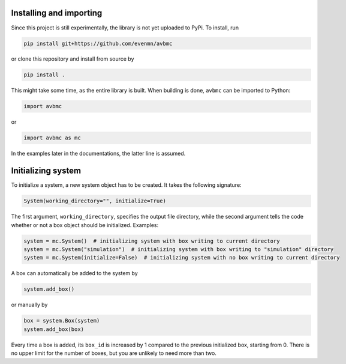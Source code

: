 
Installing and importing
------------------------

Since this project is still experimentally, the library is not yet uploaded to PyPi. To install, run

.. code-block:: bash

   pip install git+https://github.com/evenmn/avbmc

or clone this repository and install from source by

.. code-block:: bash

   pip install .

This might take some time, as the entire library is built. When building is done, ``avbmc`` can be imported to Python:

.. code-block:: python

   import avbmc

or 

.. code-block:: python

   import avbmc as mc

In the examples later in the documentations, the latter line is assumed.

Initializing system
-------------------

To initialize a system, a new system object has to be created. It takes the following signature:

.. code-block:: python

   System(working_directory="", initialize=True)

The first argument, ``working_directory``\ , specifies the output file directory, while the second argument tells the code whether or not a box object should be initialized. Examples:

.. code-block:: python

   system = mc.System()  # initializing system with box writing to current directory
   system = mc.System("simulation")  # initializing system with box writing to "simulation" directory
   system = mc.System(initialize=False)  # initializing system with no box writing to current directory

A box can automatically be added to the system by

.. code-block:: python

   system.add_box()

or manually by

.. code-block:: python

   box = system.Box(system)
   system.add_box(box)

Every time a box is added, its ``box_id`` is increased by 1 compared to the previous initialized box, starting from 0. There is no upper limit for the number of boxes, but you are unlikely to need more than two.
